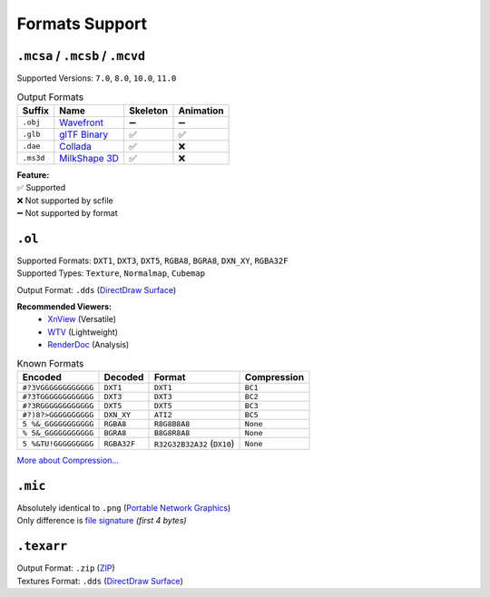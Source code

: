 Formats Support
==================================================

----------------------------------------
``.mcsa`` / ``.mcsb`` / ``.mcvd``
----------------------------------------

Supported Versions: ``7.0``, ``8.0``, ``10.0``, ``11.0``

.. list-table:: Output Formats
  :header-rows: 1

  * - Suffix
    - Name
    - Skeleton
    - Animation
  * - ``.obj``
    - `Wavefront <https://en.wikipedia.org/wiki/Wavefront_.obj_file>`_
    - ➖
    - ➖
  * - ``.glb``
    - `glTF Binary <https://en.wikipedia.org/wiki/GlTF>`_
    - ✅
    - ✅
  * - ``.dae``
    - `Collada <https://en.wikipedia.org/wiki/COLLADA>`_
    - ✅
    - ❌
  * - ``.ms3d``
    - `MilkShape 3D <https://developer.valvesoftware.com/wiki/MilkShape_3D>`_
    - ✅
    - ❌

| **Feature:**
| ✅ Supported
| ❌ Not supported by scfile
| ➖ Not supported by format


----------------------------------------
``.ol``
----------------------------------------

| Supported Formats: ``DXT1``, ``DXT3``, ``DXT5``, ``RGBA8``, ``BGRA8``, ``DXN_XY``, ``RGBA32F``
| Supported Types: ``Texture``, ``Normalmap``, ``Cubemap``

Output Format: ``.dds`` (`DirectDraw Surface <https://en.wikipedia.org/wiki/DirectDraw_Surface>`_)

**Recommended Viewers:**
  - `XnView <https://xnview.com>`_ (Versatile)
  - `WTV <https://www.softpedia.com/get/Multimedia/Graphic/Graphic-Viewers/WTV.shtml>`_ (Lightweight)
  - `RenderDoc <https://renderdoc.org/builds>`_ (Analysis)

.. list-table:: Known Formats
  :header-rows: 1

  * - Encoded
    - Decoded
    - Format
    - Compression
  * - ``#?3VGGGGGGGGGGGG``
    - ``DXT1``
    - ``DXT1``
    - ``BC1``
  * - ``#?3TGGGGGGGGGGGG``
    - ``DXT3``
    - ``DXT3``
    - ``BC2``
  * - ``#?3RGGGGGGGGGGGG``
    - ``DXT5``
    - ``DXT5``
    - ``BC3``
  * - ``#?)8?>GGGGGGGGGG``
    - ``DXN_XY``
    - ``ATI2``
    - ``BC5``
  * - ``5 %&_GGGGGGGGGGG``
    - ``RGBA8``
    - ``R8G8B8A8``
    - ``None``
  * - ``% 5&_GGGGGGGGGGG``
    - ``BGRA8``
    - ``B8G8R8A8``
    - ``None``
  * - ``5 %&TU!GGGGGGGGG``
    - ``RGBA32F``
    - ``R32G32B32A32`` (``DX10``)
    - ``None``

`More about Compression... <https://en.wikipedia.org/wiki/S3_Texture_Compression>`_


----------------------------------------
``.mic``
----------------------------------------

| Absolutely identical to ``.png`` (`Portable Network Graphics <https://en.wikipedia.org/wiki/PNG>`_)
| Only difference is `file signature <https://en.wikipedia.org/wiki/List_of_file_signatures>`_ *(first 4 bytes)*


----------------------------------------
``.texarr``
----------------------------------------

| Output Format: ``.zip`` (`ZIP <https://en.wikipedia.org/wiki/ZIP_(file_format)>`_)
| Textures Format: ``.dds`` (`DirectDraw Surface <https://en.wikipedia.org/wiki/DirectDraw_Surface>`_)
